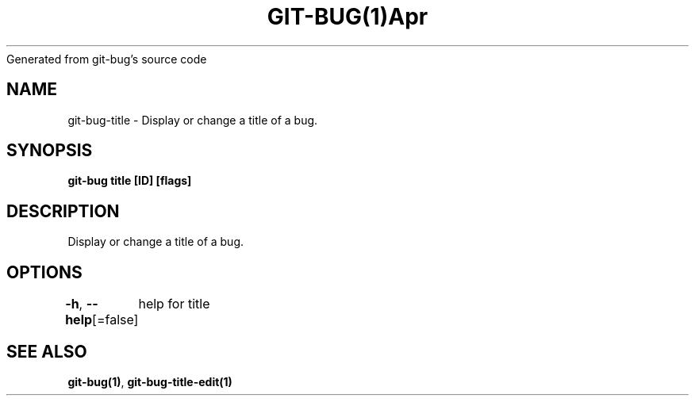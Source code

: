 .nh
.TH GIT\-BUG(1)Apr 2019
Generated from git\-bug's source code

.SH NAME
.PP
git\-bug\-title \- Display or change a title of a bug.


.SH SYNOPSIS
.PP
\fBgit\-bug title [ID] [flags]\fP


.SH DESCRIPTION
.PP
Display or change a title of a bug.


.SH OPTIONS
.PP
\fB\-h\fP, \fB\-\-help\fP[=false]
	help for title


.SH SEE ALSO
.PP
\fBgit\-bug(1)\fP, \fBgit\-bug\-title\-edit(1)\fP
